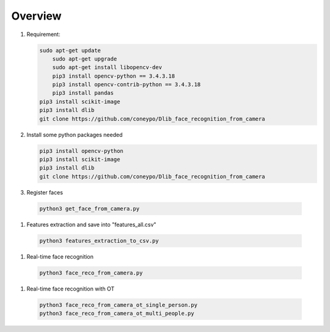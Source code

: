 Overview
********

#. Requirement:

   .. code-block:: bash

      sudo apt-get update
	  sudo apt-get upgrade
	  sudo apt-get install libopencv-dev
	  pip3 install opencv-python == 3.4.3.18
	  pip3 install opencv-contrib-python == 3.4.3.18
	  pip3 install pandas
      pip3 install scikit-image
      pip3 install dlib
      git clone https://github.com/coneypo/Dlib_face_recognition_from_camera


#. Install some python packages needed

   .. code-block:: bash

      pip3 install opencv-python
      pip3 install scikit-image
      pip3 install dlib
      git clone https://github.com/coneypo/Dlib_face_recognition_from_camera

#.  Register faces 

   .. code-block:: bash

      python3 get_face_from_camera.py

#.  Features extraction and save into "features_all.csv"

   .. code-block:: bash

      python3 features_extraction_to_csv.py

#.  Real-time face recognition

   .. code-block:: bash

      python3 face_reco_from_camera.py

#.  Real-time face recognition with OT

   .. code-block:: bash

      python3 face_reco_from_camera_ot_single_person.py
      python3 face_reco_from_camera_ot_multi_people.py

